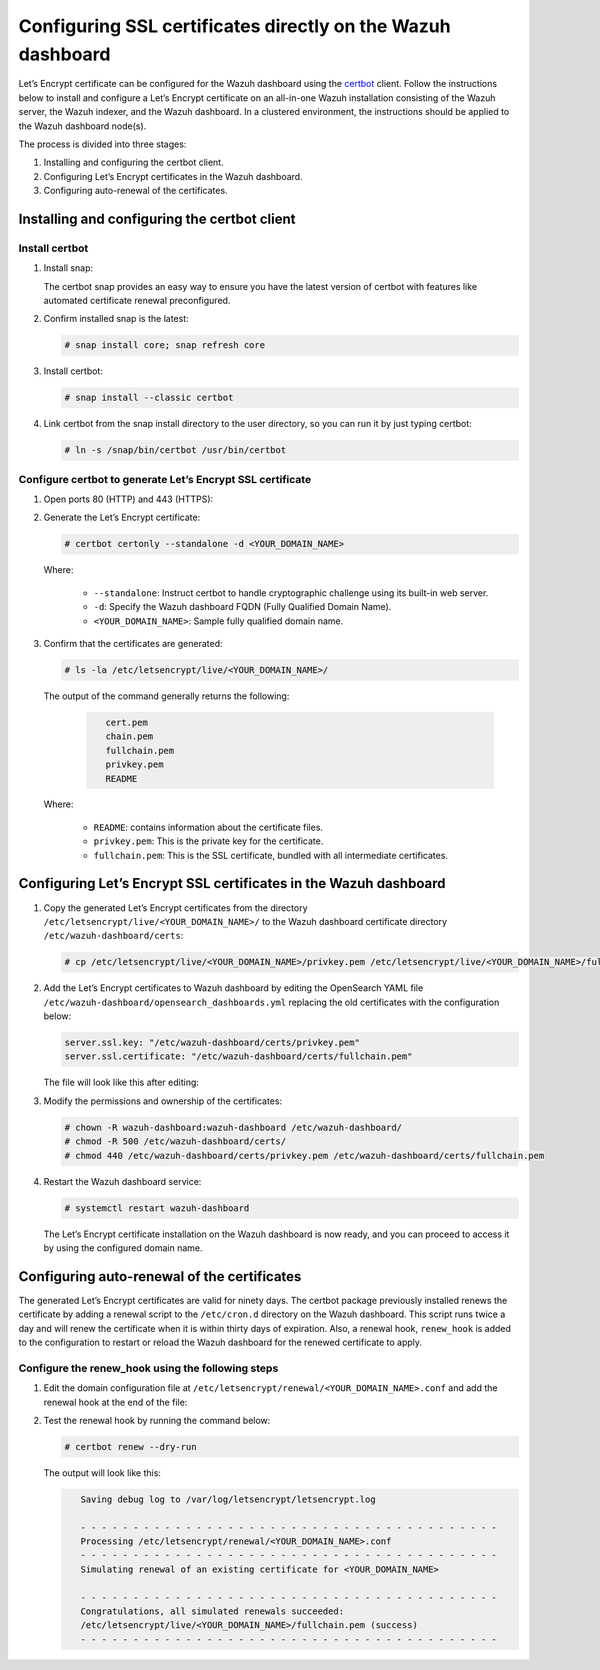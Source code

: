 .. Copyright (C) 2015, Wazuh, Inc.

.. meta::
   :description: You can use third-party certificates, instead of self-signed, in the Wazuh dashboard. Learn more about it in this section of the Wazuh documentation. 

.. _ssl:

Configuring SSL certificates directly on the Wazuh dashboard
============================================================

Let’s Encrypt certificate can be configured for the Wazuh dashboard using the `certbot <https://certbot.eff.org/>`_ client. Follow the instructions below to install and configure a Let’s Encrypt certificate on an all-in-one Wazuh installation consisting of the Wazuh server, the Wazuh indexer, and the Wazuh dashboard. In a clustered environment, the instructions should be applied to the Wazuh dashboard node(s).

The process is divided into three stages:

#. Installing and configuring the certbot client.
#. Configuring Let’s Encrypt certificates in the Wazuh dashboard.
#. Configuring auto-renewal of the certificates.

Installing and configuring the certbot client
---------------------------------------------

Install certbot
^^^^^^^^^^^^^^^

#. Install snap: 

   The certbot snap provides an easy way to ensure you have the latest version of certbot with features like automated certificate renewal preconfigured.

   .. tabs::

      .. group-tab:: YUM

         .. code-block:: console

            # yum install epel-release
            # yum install snapd
            # systemctl enable --now snapd.socket
            # ln -s /var/lib/snapd/snap /snap

      .. group-tab:: APT

         .. code-block:: console

            # apt-get update
            # apt-get install snap

#. Confirm installed snap is the latest:

   .. code-block:: console

      # snap install core; snap refresh core

#. Install certbot:

   .. code-block:: console

      # snap install --classic certbot

#. Link certbot from the snap install directory to the user directory, so you can run it by just typing certbot:

   .. code-block:: console

      # ln -s /snap/bin/certbot /usr/bin/certbot

Configure certbot to generate Let’s Encrypt SSL certificate
^^^^^^^^^^^^^^^^^^^^^^^^^^^^^^^^^^^^^^^^^^^^^^^^^^^^^^^^^^^

#. Open ports 80 (HTTP) and 443 (HTTPS):

   .. tabs::

      .. group-tab:: YUM

         .. code-block:: console

            # systemctl start firewalld
            # firewall-cmd --permanent --add-port=443/tcp
            # firewall-cmd --permanent --add-port=80/tcp

      .. group-tab:: APT

         .. code-block:: console

            # ufw allow 443
            # ufw allow 80

#. Generate the Let’s Encrypt certificate:

   .. code-block:: console

      # certbot certonly --standalone -d <YOUR_DOMAIN_NAME>

   Where:

      - ``--standalone``: Instruct certbot to handle cryptographic challenge using its built-in web server.
      - ``-d``: Specify the Wazuh dashboard FQDN (Fully Qualified Domain Name).
      - ``<YOUR_DOMAIN_NAME>``: Sample fully qualified domain name.

#. Confirm that the certificates are generated:

   .. code-block:: console

      # ls -la /etc/letsencrypt/live/<YOUR_DOMAIN_NAME>/



   The output of the command generally returns the following:

      .. code-block:: console
         :class: output

            cert.pem
            chain.pem 
            fullchain.pem 
            privkey.pem 
            README

   Where:

      - ``README``: contains information about the certificate files.
      - ``privkey.pem``: This is the private key for the certificate.
      - ``fullchain.pem``: This is the SSL certificate, bundled with all intermediate certificates.


Configuring Let’s Encrypt SSL certificates in the Wazuh dashboard
-----------------------------------------------------------------

#. Copy the generated Let’s Encrypt certificates from the directory ``/etc/letsencrypt/live/<YOUR_DOMAIN_NAME>/`` to the Wazuh dashboard certificate directory ``/etc/wazuh-dashboard/certs``:

   .. code-block:: console

      # cp /etc/letsencrypt/live/<YOUR_DOMAIN_NAME>/privkey.pem /etc/letsencrypt/live/<YOUR_DOMAIN_NAME>/fullchain.pem /etc/wazuh-dashboard/certs/

#. Add the Let’s Encrypt certificates to Wazuh dashboard by editing the OpenSearch YAML file ``/etc/wazuh-dashboard/opensearch_dashboards.yml`` replacing the old certificates with the configuration below:

   .. code-block:: console

      server.ssl.key: "/etc/wazuh-dashboard/certs/privkey.pem"
      server.ssl.certificate: "/etc/wazuh-dashboard/certs/fullchain.pem"

   The file will look like this after editing:

   .. code-block:: console
      :emphasize-lines: 11,12

      server.host: 0.0.0.0
      opensearch.hosts: https://127.0.0.1:9200
      server.port: 443
      opensearch.ssl.verificationMode: certificate
      # opensearch.username: kibanaserver
      # opensearch.password: kibanaserver
      opensearch.requestHeadersWhitelist: ["securitytenant","Authorization"]
      opensearch_security.multitenancy.enabled: false
      opensearch_security.readonly_mode.roles: ["kibana_read_only"]
      server.ssl.enabled: true
      server.ssl.key: "/etc/wazuh-dashboard/certs/privkey.pem"
      server.ssl.certificate: "/etc/wazuh-dashboard/certs/fullchain.pem"
      opensearch.ssl.certificateAuthorities: ["/etc/wazuh-dashboard/certs/root-ca.pem"]
      uiSettings.overrides.defaultRoute: /app/wazuh
      opensearch_security.cookie.secure: true

#. Modify the permissions and ownership of the certificates:

   .. code-block:: console

      # chown -R wazuh-dashboard:wazuh-dashboard /etc/wazuh-dashboard/
      # chmod -R 500 /etc/wazuh-dashboard/certs/
      # chmod 440 /etc/wazuh-dashboard/certs/privkey.pem /etc/wazuh-dashboard/certs/fullchain.pem

#. Restart the Wazuh dashboard service:

   .. code-block:: console

      # systemctl restart wazuh-dashboard

   The Let’s Encrypt certificate installation on the Wazuh dashboard is now ready, and you can proceed to access it by using the configured domain name.

      .. thumbnail:: /images/configuring-third-party-certs/wazuh-dashboard.png
         :title: Wazuh dashboard
         :align: center
         :width: 80%

Configuring auto-renewal of the certificates
--------------------------------------------

The generated Let’s Encrypt certificates are valid for ninety days. The certbot package previously installed renews the certificate by adding a renewal script to the  ``/etc/cron.d`` directory on the Wazuh dashboard. This script runs twice a day and will renew the certificate when it is within thirty days of expiration. Also, a renewal hook, ``renew_hook`` is added to the configuration to restart or reload the Wazuh dashboard for the renewed certificate to apply.

Configure the renew_hook using the following steps
^^^^^^^^^^^^^^^^^^^^^^^^^^^^^^^^^^^^^^^^^^^^^^^^^^

#. Edit the domain configuration file at ``/etc/letsencrypt/renewal/<YOUR_DOMAIN_NAME>.conf`` and add the renewal hook at the end of the file:

   .. code-block:: console
      :emphasize-lines: 16

      # renew_before_expiry = 30 days
      version = 1.32.0
      archive_dir = /etc/letsencrypt/archive/<YOUR_DOMAIN_NAME>
      cert = /etc/letsencrypt/live/<YOUR_DOMAIN_NAME>/cert.pem
      privkey = /etc/letsencrypt/live/<YOUR_DOMAIN_NAME>/privkey.pem
      chain = /etc/letsencrypt/live/<YOUR_DOMAIN_NAME>/chain.pem
      fullchain = /etc/letsencrypt/live/<YOUR_DOMAIN_NAME>/fullchain.pem

      # Options used in the renewal process
      [renewalparams]
      account = pa269247c1c3c97ec12ka01fa0f456bb
      authenticator = standalone
      server = https://acme-v02.api.letsencrypt.org/directory
      key_type = rsa

      renew_hook = systemctl restart wazuh-dashboard

#. Test the renewal hook by running the command below:

   .. code-block:: console

      # certbot renew --dry-run

   
   The output will look like this:

   .. code-block:: console
      :class: output

         Saving debug log to /var/log/letsencrypt/letsencrypt.log

         - - - - - - - - - - - - - - - - - - - - - - - - - - - - - - - - - - - - - - - -
         Processing /etc/letsencrypt/renewal/<YOUR_DOMAIN_NAME>.conf
         - - - - - - - - - - - - - - - - - - - - - - - - - - - - - - - - - - - - - - - -
         Simulating renewal of an existing certificate for <YOUR_DOMAIN_NAME>

         - - - - - - - - - - - - - - - - - - - - - - - - - - - - - - - - - - - - - - - -
         Congratulations, all simulated renewals succeeded:
         /etc/letsencrypt/live/<YOUR_DOMAIN_NAME>/fullchain.pem (success)
         - - - - - - - - - - - - - - - - - - - - - - - - - - - - - - - - - - - - - - - -


        